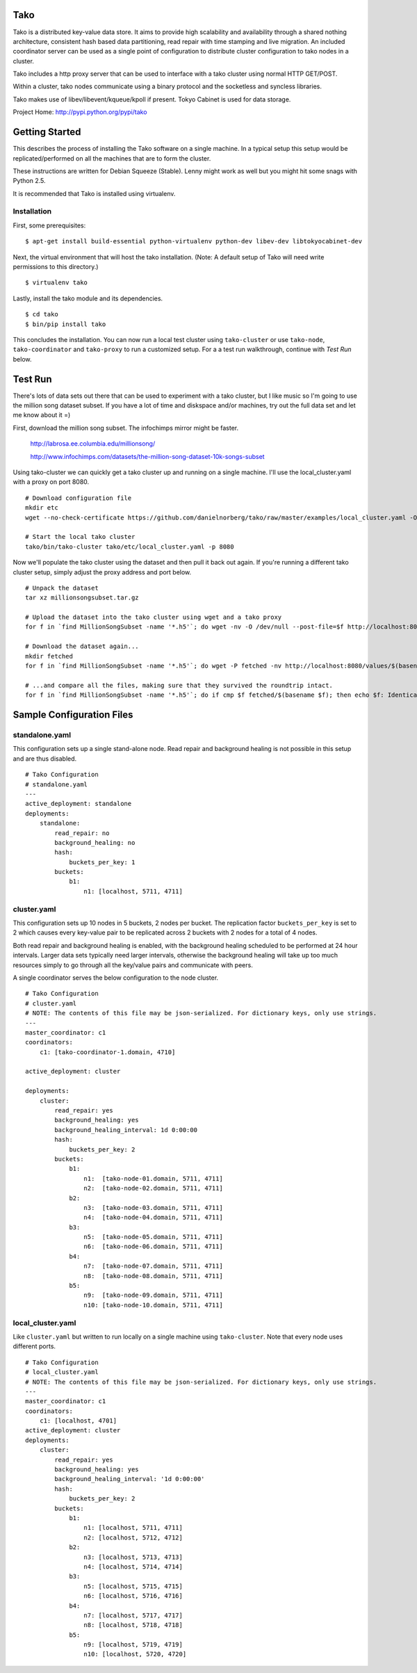 Tako
====
Tako is a distributed key-value data store. It aims to provide high scalability and availability through a shared nothing architecture, consistent hash based data partitioning, read repair with time stamping and live migration. An included coordinator server can be used as a single point of configuration to distribute cluster configuration to tako nodes in a cluster.

Tako includes a http proxy server that can be used to interface with a tako cluster using normal HTTP GET/POST.

Within a cluster, tako nodes communicate using a binary protocol and the socketless and syncless libraries.

Tako makes use of libev/libevent/kqueue/kpoll if present.
Tokyo Cabinet is used for data storage.

Project Home: http://pypi.python.org/pypi/tako


Getting Started
===============

This describes the process of installing the Tako software on a single machine.
In a typical setup this setup would be replicated/performed on all the machines that are to form the cluster.

These instructions are written for Debian Squeeze (Stable).
Lenny might work as well but you might hit some snags with Python 2.5.

It is recommended that Tako is installed using virtualenv.

Installation
------------

First, some prerequisites:

::

    $ apt-get install build-essential python-virtualenv python-dev libev-dev libtokyocabinet-dev

Next, the virtual environment that will host the tako installation.
(Note: A default setup of Tako will need write permissions to this directory.)

::

    $ virtualenv tako

Lastly, install the tako module and its dependencies.

::

    $ cd tako
    $ bin/pip install tako

This concludes the installation. You can now run a local test cluster using ``tako-cluster`` or use ``tako-node``, ``tako-coordinator`` and ``tako-proxy`` to run a customized setup. For a a test run walkthrough, continue with *Test Run* below.


Test Run
========

There's lots of data sets out there that can be used to experiment with a tako cluster, but I like music so I'm going to use the million song dataset subset. If you have a lot of time and diskspace and/or machines, try out the full data set and let me know about it =)

First, download the million song subset. The infochimps mirror might be faster.

    http://labrosa.ee.columbia.edu/millionsong/

    http://www.infochimps.com/datasets/the-million-song-dataset-10k-songs-subset

Using tako-cluster we can quickly get a tako cluster up and running on a single machine. I'll use the local_cluster.yaml with a proxy on port 8080.

::

    # Download configuration file
    mkdir etc
    wget --no-check-certificate https://github.com/danielnorberg/tako/raw/master/examples/local_cluster.yaml -O etc/local_tako.yaml

    # Start the local tako cluster
    tako/bin/tako-cluster tako/etc/local_cluster.yaml -p 8080

Now we'll populate the tako cluster using the dataset and then pull it back out again. If you're running a different tako cluster setup, simply adjust the proxy address and port below.

::

    # Unpack the dataset
    tar xz millionsongsubset.tar.gz

    # Upload the dataset into the tako cluster using wget and a tako proxy
    for f in `find MillionSongSubset -name '*.h5'`; do wget -nv -O /dev/null --post-file=$f http://localhost:8080/values/$(basename $f); done

    # Download the dataset again...
    mkdir fetched
    for f in `find MillionSongSubset -name '*.h5'`; do wget -P fetched -nv http://localhost:8080/values/$(basename $f); done

    # ...and compare all the files, making sure that they survived the roundtrip intact.
    for f in `find MillionSongSubset -name '*.h5'`; do if cmp $f fetched/$(basename $f); then echo $f: Identical; else echo $f: Differing; fi done

Sample Configuration Files
==========================

standalone.yaml
---------------

This configuration sets up a single stand-alone node. Read repair and background healing is not possible in this setup and are thus disabled.

::

    # Tako Configuration
    # standalone.yaml
    ---
    active_deployment: standalone
    deployments:
        standalone:
            read_repair: no
            background_healing: no
            hash:
                buckets_per_key: 1
            buckets:
                b1:
                    n1: [localhost, 5711, 4711]

cluster.yaml
------------

This configuration sets up 10 nodes in 5 buckets, 2 nodes per bucket.
The replication factor ``buckets_per_key`` is set to 2 which causes every
key-value pair to be replicated across 2 buckets with 2 nodes for a total
of 4 nodes.

Both read repair and background healing is enabled, with the background healing scheduled to be performed at 24 hour intervals. Larger data sets typically need larger intervals, otherwise the background healing will take up too much resources simply to go through all the key/value pairs and communicate with peers.

A single coordinator serves the below configuration to the node cluster.

::

    # Tako Configuration
    # cluster.yaml
    # NOTE: The contents of this file may be json-serialized. For dictionary keys, only use strings.
    ---
    master_coordinator: c1
    coordinators:
        c1: [tako-coordinator-1.domain, 4710]

    active_deployment: cluster

    deployments:
        cluster:
            read_repair: yes
            background_healing: yes
            background_healing_interval: 1d 0:00:00
            hash:
                buckets_per_key: 2
            buckets:
                b1:
                    n1:  [tako-node-01.domain, 5711, 4711]
                    n2:  [tako-node-02.domain, 5711, 4711]
                b2:
                    n3:  [tako-node-03.domain, 5711, 4711]
                    n4:  [tako-node-04.domain, 5711, 4711]
                b3:
                    n5:  [tako-node-05.domain, 5711, 4711]
                    n6:  [tako-node-06.domain, 5711, 4711]
                b4:
                    n7:  [tako-node-07.domain, 5711, 4711]
                    n8:  [tako-node-08.domain, 5711, 4711]
                b5:
                    n9:  [tako-node-09.domain, 5711, 4711]
                    n10: [tako-node-10.domain, 5711, 4711]

local_cluster.yaml
------------------

Like ``cluster.yaml`` but written to run locally on a single machine using ``tako-cluster``. Note that every node uses different ports.

::

    # Tako Configuration
    # local_cluster.yaml
    # NOTE: The contents of this file may be json-serialized. For dictionary keys, only use strings.
    ---
    master_coordinator: c1
    coordinators:
        c1: [localhost, 4701]
    active_deployment: cluster
    deployments:
        cluster:
            read_repair: yes
            background_healing: yes
            background_healing_interval: '1d 0:00:00'
            hash:
                buckets_per_key: 2
            buckets:
                b1:
                    n1: [localhost, 5711, 4711]
                    n2: [localhost, 5712, 4712]
                b2:
                    n3: [localhost, 5713, 4713]
                    n4: [localhost, 5714, 4714]
                b3:
                    n5: [localhost, 5715, 4715]
                    n6: [localhost, 5716, 4716]
                b4:
                    n7: [localhost, 5717, 4717]
                    n8: [localhost, 5718, 4718]
                b5:
                    n9: [localhost, 5719, 4719]
                    n10: [localhost, 5720, 4720]

